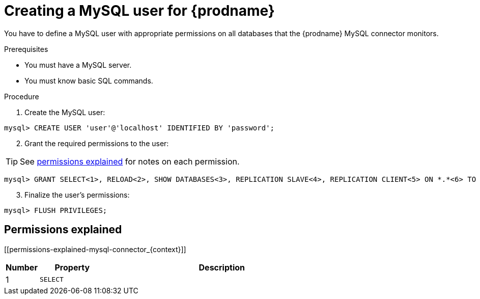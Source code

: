 // Metadata created by nebel
//

[id="create-a-mysql-user-for-cdc_{context}"]
= Creating a MySQL user for {prodname}

You have to define a MySQL user with appropriate permissions on all databases that the {prodname} MySQL connector monitors.

.Prerequisites

* You must have a MySQL server.
* You must know basic SQL commands.

.Procedure

. Create the MySQL user:
[source,SQL]
----
mysql> CREATE USER 'user'@'localhost' IDENTIFIED BY 'password';
----

[start=2]
. Grant the required permissions to the user:

TIP: See xref:permissions-explained-mysql-connector_{context}[permissions explained] for notes on each permission.

[source,SQL]
----
mysql> GRANT SELECT<1>, RELOAD<2>, SHOW DATABASES<3>, REPLICATION SLAVE<4>, REPLICATION CLIENT<5> ON *.*<6> TO 'user'<7> IDENTIFIED BY 'password'<8>;
----

[start=3]
. Finalize the user's permissions:
[source,SQL]
----
mysql> FLUSH PRIVILEGES;
----

== Permissions explained
[[permissions-explained-mysql-connector_{context}]]

[cols="1,2,7"]
|===
|Number |Property |Description

|1
|`SELECT`
|

|===
